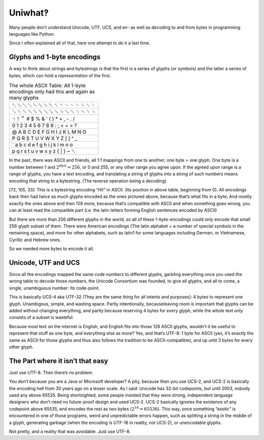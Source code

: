 Uniwhat‽
========

Many people don’t understand Unicode, UTF, UCS, and en- as well as decoding to and from bytes in programming languages like Python.

Since I often explained all of that, here one attempt to do it a last time.

Glyphs and 1-byte encodings
---------------------------
A way to think about strings and bytestrings is that the first is a series of glyphs (or symbols) and the latter
a series of bytes, which can hold a *representation* of the first.

.. csv-table:: The whole ASCII Table: All 1-byte encodings only had this and again as many glyphs
   :delim: tab
   :quote: "

   ␀	␁	␂	␃	␄	␅	␆	␇	␈	␉	␊	␋	␌	␍	␎	␏
   ␐	␑	␒	␓	␔	␕	␖	␗	␘	␙	␚	␛	␜	␝	␞	␟
   ␠	!	＂	#	$	%	&	'	(	)	*	+	,	-	.	/
   0	1	2	3	4	5	6	7	8	9	:	;	<	=	>	?
   @	A	B	C	D	E	F	G	H	I	J	K	L	M	N	O
   P	Q	R	S	T	U	V	W	X	Y	Z	[	\	]	^	_
   `	a	b	c	d	e	f	g	h	i	j	k	l	m	n	o
   p	q	r	s	t	u	v	w	x	y	z	{	|	}	~	␡

In the past, there was ASCII and friends, all 1:1 mappings from one to another; one byte = one glyph. One byte is a number between 1 and :math:`2^{8bit} = 256`, or 0 and 255, or any other range you agree upon. If the agreed upon range is a range of glyphs, you have a text encoding, and translating a string of glyphs into a string of such numbers means encoding that string to a bytestring. (The reverse operation being a decoding)

[72, 105, 33]: This is a bytestring encoding “Hi!” in ASCII. (Its position in above table, beginning from 0). All encodings back then had twice as much glyphs encoded as the ones pictured above, because that’s what fits in a byte; And mostly exactly the ones above and then 128 more, because that’s compatible with ASCII and when something goes wrong, you can at least read the compatible part (i.e. the latin letters forming English sentences encoded by ASCII)

But there are more than 256 different glyphs in the world, so all of these 1-byte-encodings could only encode that small 256 glyph subset of them. There were American encodings (The latin alphabet + a number of special symbols in the remaining space), and more for other alphabets, such as latin1 for some languages including German, or Vietnamese, Cyrillic and Hebrew ones.

So we needed more bytes to encode it all.

Unicode, UTF and UCS
--------------------
Since all the encodings mapped the same code numbers to different glyphs, garbling everything once you used the wrong table to decode those numbers, the Unicode Consortium was founded, to give all glyphs, and all to come, a single, unambiguous number: Its code-point.

This is basically UCS-4 aka UTF-32 (They are the same thing for all intents and purposes): 4 bytes to represent one glyph. Unambigous, simple, and wasting space. Partly intentionally, becauseleaving room is important that glyphs can be added without changing everything, and partly because reserving 4 bytes for every glyph, while the whole text only consists of a subset is wasteful.

Because most text on the internet is English, and English fits into those 128 ASCII glyphs, wouldn’t it be useful to represent that stuff as one byte, and everything else as more? Yes, and that’s UTF-8: 1 byte for ASCII (yes, it’s exactly the same as ASCII for those glyphs and thus also follows the tradition to be ASCII-compatible), and up until 3 bytes for every other glyph.

The Part where it isn’t that easy
---------------------------------
Just use UTF-8. Then there’s no problem.

You don’t because you are a Java or Microsoft developer? A pity, because then you use UCS-2, and UCS-2 is basically the encoding hell from 30 years ago on a lesser scale. As I said: Unicode has 32-bit codepoints, but until 2003, nobody used any above 65535. Being shortsighted, some people insisted that they were strong, independent language designers who don’t need no future-proof design and used UCS-2. UCS-2 basically ignores the existence of any codepoint above 65535, and encodes the rest as two bytes (:math:`2^16 = 65536`). This way, once something “exotic” is encountered in one of those programs, weird and unpredictable errors happen, such as splitting a string in the middle of a glyph, generating garbage (when the encoding is UTF-16 in reality, not UCS-2), or unencodable glyphs.

Not pretty, and a reality that was avoidable. Just use UTF-8.
